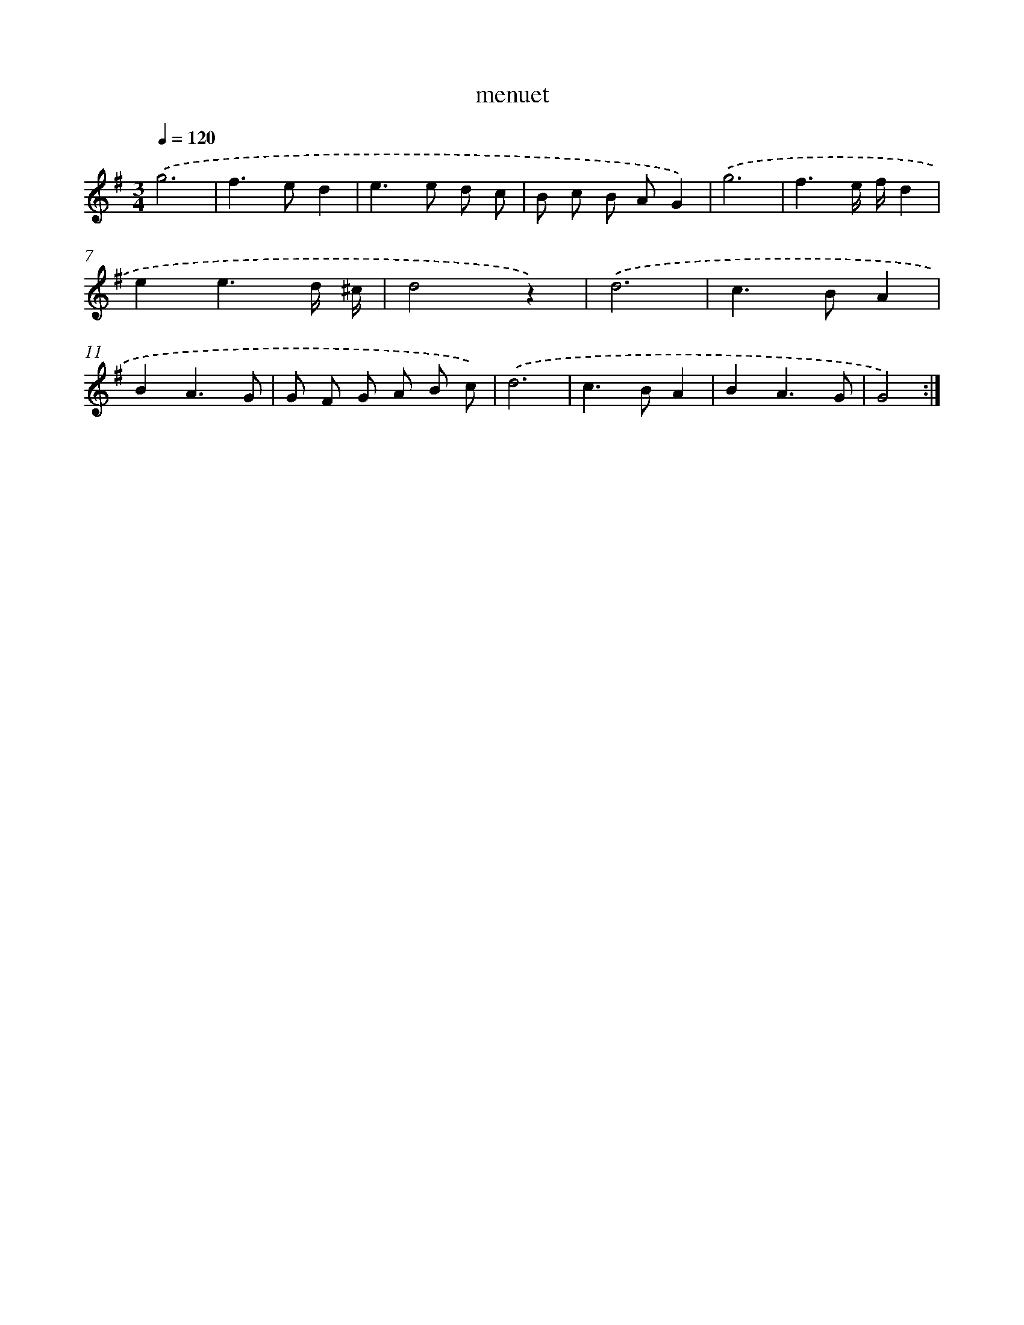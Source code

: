 X: 15822
T: menuet
%%abc-version 2.0
%%abcx-abcm2ps-target-version 5.9.1 (29 Sep 2008)
%%abc-creator hum2abc beta
%%abcx-conversion-date 2018/11/01 14:37:57
%%humdrum-veritas 3677320199
%%humdrum-veritas-data 3859612758
%%continueall 1
%%barnumbers 0
L: 1/8
M: 3/4
Q: 1/4=120
K: G clef=treble
.('g6 |
f2>e2d2 |
e2>e2 d c |
B c B AG2) |
.('g6 |
f3e/ f/d2 |
e2e3d/ ^c/ |
d4z2) |
.('d6 |
c2>B2A2 |
B2A3G |
G F G A B c) |
.('d6 |
c2>B2A2 |
B2A3G |
G4) :|]
